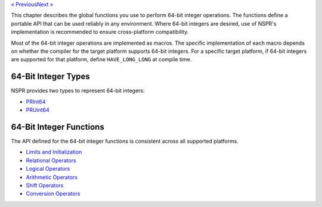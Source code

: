 .. container:: prevnext

   `«
   Previous </en-US/docs/NSPR_API_Reference:Floating_Point_Number_to_String_Conversion>`__\ `Next
   » </en-US/docs/NSPR_API_Reference:BitMaps>`__

This chapter describes the global functions you use to perform 64-bit
integer operations. The functions define a portable API that can be used
reliably in any environment. Where 64-bit integers are desired, use of
NSPR's implementation is recommended to ensure cross-platform
compatibility.

Most of the 64-bit integer operations are implemented as macros. The
specific implementation of each macro depends on whether the compiler
for the target platform supports 64-bit integers. For a specific target
platform, if 64-bit integers are supported for that platform, define
``HAVE_LONG_LONG`` at compile time.

.. _64-Bit_Integer_Types:

64-Bit Integer Types
~~~~~~~~~~~~~~~~~~~~

NSPR provides two types to represent 64-bit integers:

-  `PRInt64 <en/PRInt64>`__
-  `PRUint64 <en/PRUint64>`__

.. _64-Bit_Integer_Functions:

64-Bit Integer Functions
~~~~~~~~~~~~~~~~~~~~~~~~

The API defined for the 64-bit integer functions is consistent across
all supported platforms.

-  `Limits and Initialization <en/Limits_and_Initialization>`__
-  `Relational Operators <en/Relational_Operators>`__
-  `Logical Operators <en/Logical_Operators>`__
-  `Arithmetic Operators <en/Arithmetic_Operators>`__
-  `Shift Operators <en/Shift_Operators>`__
-  `Conversion Operators <en/Conversion_Operators>`__
